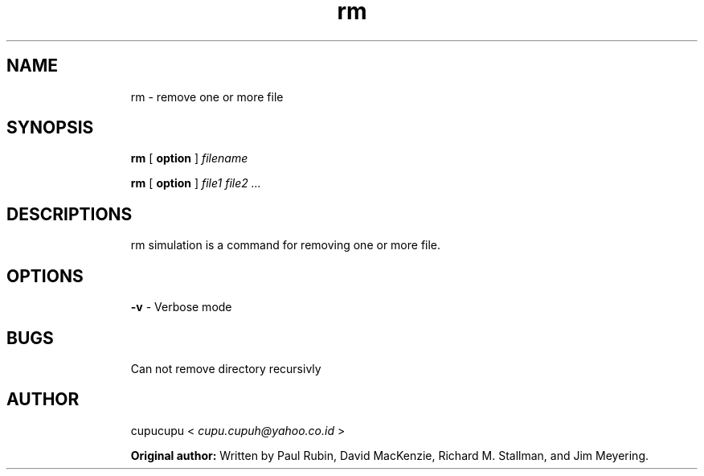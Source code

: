 .TH rm 1 Feb-26-2011 cupucupu
.SH NAME
.IP
rm - remove one or more file
.PP
.SH SYNOPSIS
.IP
.B rm
[
.B option
]
.I filename
.BR
.IP
.B rm
[
.B option
]
.I file1 file2 ...
.PP
.SH DESCRIPTIONS
.IP
rm simulation is a command for removing one or more file.
.PP
.SH OPTIONS
.IP
.B -v
- Verbose mode
.PP
.SH BUGS
.IP
Can not remove directory recursivly
.PP
.SH AUTHOR
.IP
cupucupu <
.I cupu.cupuh@yahoo.co.id
>
.PP
.IP
.B Original author:
Written  by  Paul  Rubin, David MacKenzie, Richard M. Stallman, and Jim Meyering.

